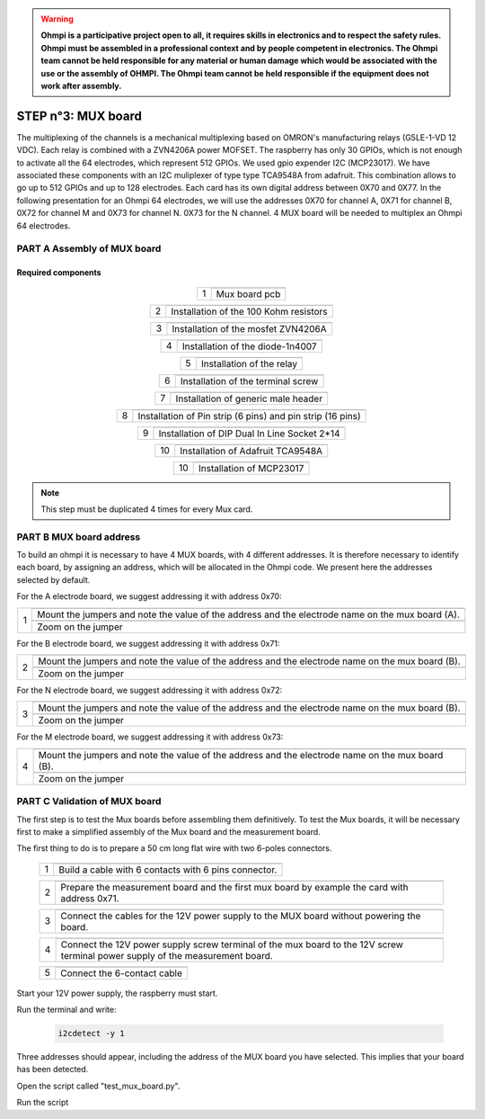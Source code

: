

.. warning::
	**Ohmpi is a participative project open to all, it requires skills in electronics and to respect the safety rules. Ohmpi must be assembled in a professional context and by people competent in electronics. The Ohmpi team cannot be held responsible for any material or human damage which would be associated with the use or the assembly of OHMPI. The Ohmpi team cannot be held responsible if the equipment does not work after assembly.**



**STEP n°3:** MUX board
****************************************************
The multiplexing of the channels is a mechanical multiplexing based on OMRON's manufacturing relays (G5LE-1-VD 12 VDC). Each relay is combined with 
a ZVN4206A power MOFSET. The raspberry has only 30 GPIOs, which is not enough to activate all the 64 electrodes, which represent 512 GPIOs. 
We used gpio expender I2C (MCP23017). We have associated these components with an I2C muliplexer of type type TCA9548A from adafruit. 
This combination allows to go up to 512 GPIOs and up to 128 electrodes. Each card has its own digital address between 0X70 and 0X77. 
In the following presentation for an Ohmpi 64 electrodes, we will use the addresses 0X70 for channel A, 0X71 for channel B, 0X72 for channel M and 0X73 for channel N. 
0X73 for the N channel. 4 MUX board will be needed to multiplex an Ohmpi 64 electrodes.

**PART A** Assembly of MUX board
======================================================


Required components 
----------------------------------------------------

.. figure:: step_n_3/a/MUX_board_componement.jpg       
	   :width: 600px
	   :align: center
	   :height: 650px
	   :alt: alternate text
	   :figclass: align-center 


.. csv-table:: List of components
   :file: step_n_3/a/MUX_board_list_2_xx.csv
   :widths: 30, 70, 70, 70, 70, 35, 35
   :header-rows: 1 
   
   
.. table::
   :align: center
   
   +--------+------------------------------------------------------------+
   |        |   .. image:: step_n_3/a/MUX_00.jpg                         |
   |      1 +------------------------------------------------------------+
   |        |Mux board pcb                                               | 
   |        |                                                            |                                                                       
   +--------+------------------------------------------------------------+

.. table::
   :align: center
   
   +--------+------------------------------------------------------------+
   |        |   .. image:: step_n_3/a/MUX_01.jpg                         |
   |      2 +------------------------------------------------------------+
   |        |Installation of the 100 Kohm resistors                      | 
   |        |                                                            |                                                                       
   +--------+------------------------------------------------------------+   
   
.. table::
   :align: center
   
   +--------+------------------------------------------------------------+
   |        |   .. image:: step_n_3/a/MUX_02.jpg                         |
   |      3 +------------------------------------------------------------+
   |        |Installation of the mosfet ZVN4206A                         | 
   |        |                                                            |                                                                       
   +--------+------------------------------------------------------------+      
   
   
.. table::
   :align: center
   
   +--------+------------------------------------------------------------+
   |        |   .. image:: step_n_3/a/MUX_03.jpg                         |
   |      4 +------------------------------------------------------------+
   |        |Installation of the diode-1n4007                            | 
   |        |                                                            |                                                                       
   +--------+------------------------------------------------------------+    
   
.. table::
   :align: center
   
   +--------+------------------------------------------------------------+
   |        |   .. image:: step_n_3/a/MUX_04.jpg                         |
   |      5 +------------------------------------------------------------+
   |        |Installation of the relay                                   | 
   |        |                                                            |                                                                       
   +--------+------------------------------------------------------------+  

.. table::
   :align: center
   
   +--------+------------------------------------------------------------+
   |        |   .. image:: step_n_3/a/MUX_05.jpg                         |
   |      6 +------------------------------------------------------------+
   |        |Installation of the terminal screw                          | 
   |        |                                                            |                                                                       
   +--------+------------------------------------------------------------+

.. table::
   :align: center
   
   +--------+------------------------------------------------------------+
   |        |   .. image:: step_n_3/a/MUX_06.jpg                         |
   |      7 +------------------------------------------------------------+
   |        |Installation of generic male header                         | 
   |        |                                                            |                                                                       
   +--------+------------------------------------------------------------+ 

.. table::
   :align: center
   
   +--------+------------------------------------------------------------+
   |        |   .. image:: step_n_3/a/MUX_07.jpg                         |
   |      8 +------------------------------------------------------------+
   |        |Installation of Pin strip (6 pins)  and pin strip (16 pins) | 
   |        |                                                            |                                                                       
   +--------+------------------------------------------------------------+  

.. table::
   :align: center
   
   +--------+------------------------------------------------------------+
   |        |   .. image:: step_n_3/a/MUX_08.jpg                         |
   |      9 +------------------------------------------------------------+
   |        |Installation of DIP Dual In Line Socket 2*14                | 
   |        |                                                            |                                                                       
   +--------+------------------------------------------------------------+  

.. table::
   :align: center
   
   +--------+------------------------------------------------------------+
   |        |   .. image:: step_n_3/a/MUX_09.jpg                         |
   |     10 +------------------------------------------------------------+
   |        |Installation of Adafruit TCA9548A                           | 
   |        |                                                            |                                                                       
   +--------+------------------------------------------------------------+

.. table::
   :align: center
   
   +--------+------------------------------------------------------------+
   |        |   .. image:: step_n_3/a/MUX_10.jpg                         |
   |     10 +------------------------------------------------------------+
   |        |Installation of MCP23017                                    | 
   |        |                                                            |                                                                       
   +--------+------------------------------------------------------------+  
   
.. note:: 
	 This step must be duplicated 4 times for every Mux card.   


**PART B** MUX board address
====================================================== 
To build an ohmpi it is necessary to have 4 MUX boards, with 4 different addresses. It is therefore necessary to identify each board, by assigning an address, which will be allocated in the Ohmpi code.
We present here the addresses selected by default.

For the A electrode board, we suggest addressing it with address 0x70:

.. table::
   :align: center
   
   +--------+------------------------------------------------------------+
   |        |   .. image:: step_n_3/b/A_0x70.jpg                         |
   |     1  +------------------------------------------------------------+
   |        |Mount the jumpers and note the value of the address and the |
   |        |electrode name on the mux board (A).                        |                                                                       
   |        +------------------------------------------------------------+  
   |        |   .. image:: step_n_3/b/A_0x70-a.jpg                       |
   |        +------------------------------------------------------------+
   |        |Zoom on the jumper                                          | 
   |        |                                                            |   
   +--------+------------------------------------------------------------+   

  

   
For the B electrode board, we suggest addressing it with address 0x71:

.. table::
   :align: center
   
   +--------+------------------------------------------------------------+
   |        |   .. image:: step_n_3/b/B_0x71.jpg                         |
   |     2  +------------------------------------------------------------+
   |        |Mount the jumpers and note the value of the address and the |
   |        |electrode name on the mux board (B).                        |                                                                       
   |        +------------------------------------------------------------+  
   |        |   .. image:: step_n_3/b/B_0x71-a.jpg                       |
   |        +------------------------------------------------------------+
   |        |Zoom on the jumper                                          | 
   |        |                                                            |   
   +--------+------------------------------------------------------------+ 

For the N electrode board, we suggest addressing it with address 0x72:

.. table::
   :align: center
   
   +--------+------------------------------------------------------------+
   |        |   .. image:: step_n_3/b/M_0x72.jpg                         |
   |     3  +------------------------------------------------------------+
   |        |Mount the jumpers and note the value of the address and the |
   |        |electrode name on the mux board (B).                        |                                                                     
   |        +------------------------------------------------------------+  
   |        |   .. image:: step_n_3/b/M_0x72-a.jpg                       |
   |        +------------------------------------------------------------+
   |        |Zoom on the jumper                                          | 
   |        |                                                            |   
   +--------+------------------------------------------------------------+ 

For the M electrode board, we suggest addressing it with address 0x73: 
  
.. table::
   :align: center
   
   +--------+------------------------------------------------------------+
   |        |   .. image:: step_n_3/b/N_0x73.jpg                         |
   |     4  +------------------------------------------------------------+
   |        |Mount the jumpers and note the value of the address and the |
   |        |electrode name on the mux board (B).                        |                                                                     
   |        +------------------------------------------------------------+  
   |        |   .. image:: step_n_3/b/N_0x73-a.jpg                       |
   |        +------------------------------------------------------------+
   |        |Zoom on the jumper                                          | 
   |        |                                                            |   
   +--------+------------------------------------------------------------+    

**PART C** Validation of MUX board
======================================================
The first step is to test the Mux boards before assembling them definitively.
To test the Mux boards, it will be necessary first to make a simplified assembly of the Mux board and the measurement board.

The first thing to do is to prepare a 50 cm long flat wire with two 6-poles connectors.


   +--------+------------------------------------------------------------+
   |        |   .. image:: step_n_3/c/20211207_115706.jpg                |
   |     1  +------------------------------------------------------------+
   |        |Build a cable with 6 contacts with 6 pins connector.        |
   |        |                                                            |                                                                     
   +--------+------------------------------------------------------------+ 
 
   +--------+------------------------------------------------------------+
   |        |   .. image:: step_n_3/c/20220124_142929.jpg                |
   |     2  +------------------------------------------------------------+
   |        |Prepare the measurement board and the first mux board by    |
   |        |example the card with address 0x71.                         |                                                                     
   +--------+------------------------------------------------------------+

   +--------+------------------------------------------------------------+
   |        |   .. image:: step_n_3/c/20220124_143105.jpg                |
   |     3  +------------------------------------------------------------+
   |        |Connect the cables for the 12V power supply to the MUX board|
   |        |without powering the board.                                 |                                                                     
   +--------+------------------------------------------------------------+   

   +--------+------------------------------------------------------------+
   |        |   .. image:: step_n_3/c/20220207_154111.jpg                |
   |     4  +------------------------------------------------------------+
   |        |Connect the 12V power supply screw terminal of the mux board|
   |        |to the 12V screw terminal power supply of the measurement   |
   |        |board.                                                      |
   +--------+------------------------------------------------------------+   

   +--------+------------------------------------------------------------+
   |        |   .. image:: step_n_3/c/20220124_143823.jpg                |
   |     5  +------------------------------------------------------------+
   |        |Connect the 6-contact cable                                 |
   |        |                                                            |                                                                     
   +--------+------------------------------------------------------------+
   

Start your 12V power supply, the raspberry must start. 

Run the terminal and write:

 .. code-block:: python

	 i2cdetect -y 1 

Three addresses should appear, including the address of the MUX board you have selected. This implies that your board has been detected.

Open the script called "test_mux_board.py".

Run the script

   
   